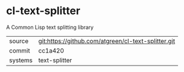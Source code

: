 * cl-text-splitter

A Common Lisp text splitting library

|---------+-----------------------------------------------------|
| source  | git:https://github.com/atgreen/cl-text-splitter.git |
| commit  | cc1a420                                             |
| systems | text-splitter                                       |
|---------+-----------------------------------------------------|
